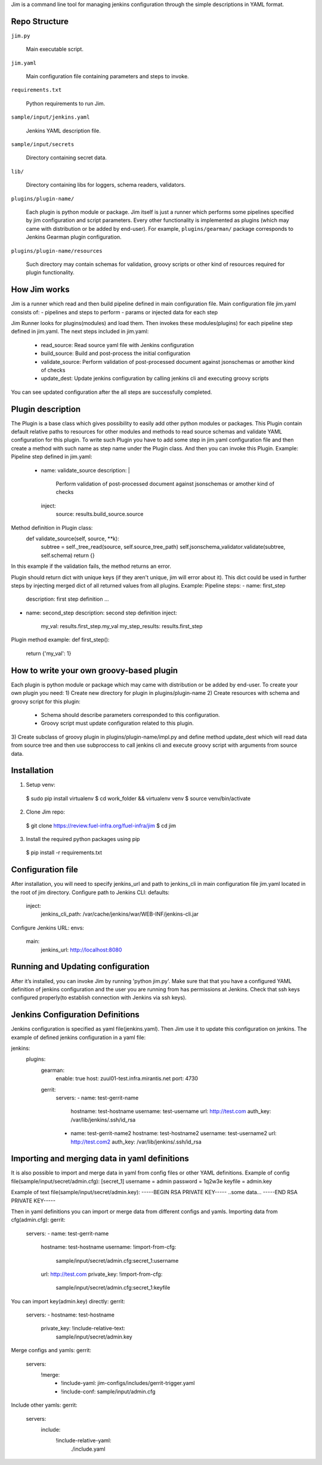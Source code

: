 Jim is a command line tool for managing jenkins configuration through the simple
descriptions in YAML format.


Repo Structure
==============

``jim.py``

  Main executable script.

``jim.yaml``

  Main configuration file containing parameters and steps to invoke.

``requirements.txt``

  Python requirements to run Jim.

``sample/input/jenkins.yaml``

  Jenkins YAML description file.

``sample/input/secrets``

  Directory containing secret data.

``lib/``

  Directory containing libs for loggers, schema readers, validators.

``plugins/plugin-name/``

  Each plugin is python module or package. Jim itself is just a runner which performs some pipelines
  specified by jim configuration and script parameters. Every other functionality is implemented as
  plugins (which may came with distribution or be added by end-user). For example, ``plugins/gearman/``
  package corresponds to Jenkins Gearman plugin configuration.

``plugins/plugin-name/resources``

  Such directory may contain schemas for validation, groovy scripts or other kind of resources required
  for plugin functionality.


How Jim works
=============

Jim is a runner which read and then build pipeline defined in main configuration file. Main configuration
file jim.yaml consists of:
- pipelines and steps to perform
- params or injected data for each step

Jim Runner looks for plugins(modules) and load them. Then invokes these modules(plugins) for each pipeline step
defined in jim.yaml. The next steps included in jim.yaml:
  - read_source: Read source yaml file with Jenkins configuration
  - build_source: Build and post-process the initial configuration
  - validate_source: Perform validation of post-processed document against jsonschemas or amother kind of checks
  - update_dest: Update jenkins configuration by calling jenkins cli and executing groovy scripts
You can see updated configuration after the all steps are successfully completed.


Plugin description
==================
The Plugin is a base class which gives possibility to easily add other python modules or packages.
This Plugin contain default relative paths to resources for other modules and methods to read source schemas and
validate YAML configuration for this plugin. To write such Plugin you have to add some step in jim.yaml
configuration file and then create a method with such name as step name under the Plugin class. And then you can
invoke this Plugin.
Example:
Pipeline step defined in jim.yaml:
    - name: validate_source
      description: |
        Perform validation of post-processed document against
        jsonschemas or amother kind of checks
      inject:
        source: results.build_source.source

Method definition in Plugin class:
    def validate_source(self, source, **k):
        subtree = self._tree_read(source, self.source_tree_path)
        self.jsonschema_validator.validate(subtree, self.schema)
        return {}

In this example if the validation fails, the method returns an error.


Plugin should return dict with unique keys (if they aren't unique, jim will error about it). This dict could be used in further
steps by injecting merged dict of all returned values from all plugins.
Example:
Pipeline steps:
- name: first_step
  description: first step definition
  ...

- name: second_step
  description: second step definition
  inject:
    my_val: results.first_step.my_val
    my_step_results: results.first_step


Plugin method example:
def first_step():
    return {'my_val': 1}


How to write your own groovy-based plugin
=========================================
Each plugin is python module or package which may came with distribution or be added by end-user.
To create your own plugin you need:
1) Create new directory for plugin in plugins/plugin-name
2) Create resources with schema and groovy script for this plugin:
   - Schema should describe parameters corresponded to this configuration.
   - Groovy script must update configuration related to this plugin.
3) Create subclass of groovy plugin in plugins/plugin-name/impl.py and define method update_dest which will read
data from source tree and then use subproccess to call jenkins cli and execute groovy script with arguments from source data.


Installation
============
1) Setup venv:
  $ sudo pip install virtualenv
  $ cd work_folder && virtualenv venv
  $ source venv/bin/activate

2) Clone Jim repo:
  $ git clone https://review.fuel-infra.org/fuel-infra/jim
  $ cd jim

3) Install the required python packages using pip
  $ pip install -r requirements.txt


Configuration file
==================
After installation, you will need to specify jenkins_url and path to jenkins_cli in main configuration
file jim.yaml located in the root of jim directory.
Configure path to Jenkins CLI:
defaults:
  inject:
    jenkins_cli_path: /var/cache/jenkins/war/WEB-INF/jenkins-cli.jar

Configure Jenkins URL:
envs:
  main:
    jenkins_url: http://localhost:8080


Running and Updating configuration
==================================
After it’s installed, you can invoke Jim by running 'python jim.py'. Make sure that that you have
a configured YAML definition of jenkins configuration and the user you are running from has permissions
at Jenkins. Check that ssh keys configured properly(to establish connection with Jenkins via ssh keys).


Jenkins Configuration Definitions
=================================
Jenkins configuration is specified as yaml file(jenkins.yaml). Then Jim use it to update this configuration on jenkins.
The example of defined jenkins configuration in a yaml file:

jenkins:
  plugins:
    gearman:
      enable: true
      host: zuul01-test.infra.mirantis.net
      port: 4730

    gerrit:
      servers:
      - name: test-gerrit-name
        hostname: test-hostname
        username: test-username
        url: http://test.com
        auth_key: /var/lib/jenkins/.ssh/id_rsa
      - name: test-gerrit-name2
        hostname: test-hostname2
        username: test-username2
        url: http://test.com2
        auth_key: /var/lib/jenkins/.ssh/id_rsa


Importing and merging data in yaml definitions
==============================================

It is also possible to import and merge data in yaml from config files or other YAML definitions.
Example of config file(sample/input/secret/admin.cfg):
[secret_1]
username = admin
password = 1q2w3e
keyfile = admin.key

Example of text file(sample/input/secret/admin.key):
-----BEGIN RSA PRIVATE KEY-----
..some data...
-----END RSA PRIVATE KEY-----


Then in yaml definitions you can import or merge data from different configs and yamls.
Importing data from cfg(admin.cfg):
gerrit:
  servers:
  - name: test-gerrit-name
    hostname: test-hostname
    username: !import-from-cfg:
      sample/input/secret/admin.cfg:secret_1:username
    url: http://test.com
    private_key: !import-from-cfg:
      sample/input/secret/admin.cfg:secret_1:keyfile


You can import key(admin.key) directly:
gerrit:
  servers:
  - hostname: test-hostname
    private_key: !include-relative-text:
      sample/input/secret/admin.key


Merge configs and yamls:
gerrit:
  servers:
      !merge:
        - !include-yaml:  jim-configs/includes/gerrit-trigger.yaml
        - !include-conf:  sample/input/admin.cfg


Include other yamls:
gerrit:
  servers:
    include:
        !include-relative-yaml:
          ./include.yaml
